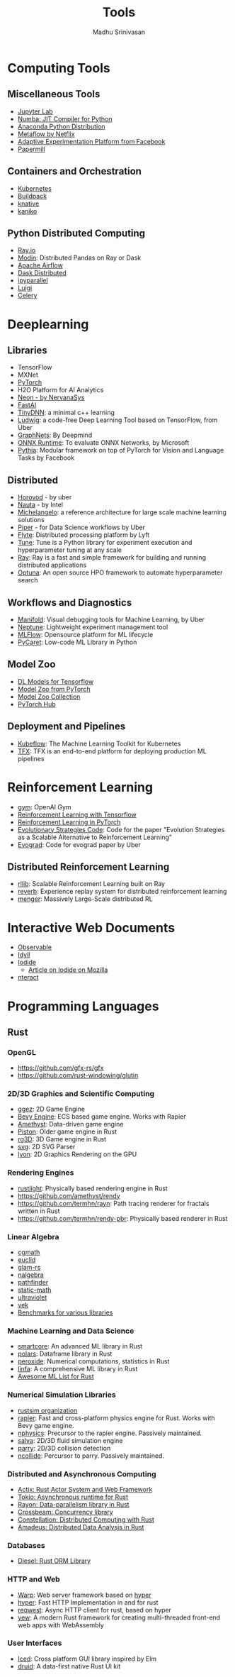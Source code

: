 #+TITLE:  Tools
#+AUTHOR: Madhu Srinivasan
#+EMAIL:  madhu.srinivasan@outlook.com

#+OPTIONS: author:t date:t email:t
#+OPTIONS: tags:nil toc:t num:nil

# #+STARTUP: content
# #+STARTUP: overview
#+STARTUP: showall
# #+STARTUP: showeverything

* Computing Tools
** Miscellaneous Tools
- [[https://jupyterlab.readthedocs.io/en/stable/][Jupyter Lab]]
- [[http://numba.pydata.org][Numba: JIT Compiler for Python]]
- [[https://www.anaconda.com/distribution/][Anaconda Python Distribution]]
- [[https://metaflow.org][Metaflow by Netflix]]
- [[https://ax.dev][Adaptive Experimentation Platform from Facebook]]
- [[https://github.com/nteract/papermill][Papermill]]
** Containers and Orchestration
- [[https://kubernetes.io][Kubernetes]]
- [[https://buildpacks.io][Buildpack]]
- [[https://knative.dev][knative]]
- [[https://github.com/GoogleContainerTools/kaniko][kaniko]]
** Python Distributed Computing
- [[https://ray.io/][Ray.io]]
- [[https://github.com/modin-project/modin][Modin]]: Distributed Pandas on Ray or Dask
- [[https://airflow.apache.org/concepts.html][Apache Airflow]]
- [[https://dask.pydata.org/en/latest/scheduling.html][Dask Distributed]]
- [[https://ipyparallel.readthedocs.io/en/latest/index.html][ipyparallel]]
- [[https://luigi.readthedocs.io/en/latest/][Luigi]]
- [[http://www.celeryproject.org][Celery]]

* Deeplearning
** Libraries
- TensorFlow
- MXNet
- [[http://pytorch.org][PyTorch]]
- H2O Platform for AI Analytics
- [[http://neon.nervanasys.com/docs/latest/index.html][Neon - by NervanaSys]]
- [[https://github.com/fastai/fastai][FastAI]]
- [[http://tiny-dnn.readthedocs.io/en/latest/][TinyDNN]]: a minimal c++ learning
- [[https://uber.github.io/ludwig/][Ludwig]]: a code-free Deep Learning Tool based on TensorFlow, from Uber
- [[https://github.com/deepmind/graph_nets][GraphNets]]: By Deepmind
- [[https://github.com/microsoft/onnxruntime][ONNX Runtime]]: To evaluate ONNX Networks, by Microsoft
- [[https://learnpythia.readthedocs.io/en/latest/#][Pythia]]:  Modular framework on top of PyTorch for Vision and Language Tasks by Facebook
** Distributed
- [[https://github.com/horovod/horovod][Horovod]] - by uber
- [[https://github.com/intelAI/Nauta][Nauta]] - by Intel
- [[https://eng.uber.com/michelangelo/][Michelangelo]]: a reference architecture for large scale machine learning solutions
- [[https://eng.uber.com/managing-data-workflows-at-scale/][Piper]] - for Data Science workflows by Uber
- [[https://flyte.org/][Flyte]]: Distributed processing platform  by Lyft
- [[https://ray.readthedocs.io/en/latest/tune.html][Tune]]: Tune is a Python library for experiment execution and hyperparameter tuning at any scale
- [[https://docs.ray.io/en/latest/][Ray]]: Ray is a fast and simple framework for building and running distributed applications
- [[https://optuna.org][Optuna]]: An open source HPO framework to automate hyperparameter search
** Workflows and Diagnostics
- [[https://eng.uber.com/manifold/][Manifold]]: Visual debugging tools for Machine Learning, by Uber
- [[https://neptune.ai][Neptune]]: Lightweight experiment management tool
- [[https://mlflow.org][MLFlow]]: Opensource platform for ML lifecycle
- [[https://pycaret.org][PyCaret]]: Low-code ML Library in Python
** Model Zoo
- [[https://github.com/tensorflow/tensor2tensor][DL Models for Tensorflow]]
- [[https://pytorch.org/docs/stable/torchvision/models.html#id4][Model Zoo from PyTorch]]
- [[https://modelzoo.co/][Model Zoo Collection]]
- [[https://pytorch.org/hub][PyTorch Hub]]
** Deployment and Pipelines
- [[https://www.kubeflow.org][Kubeflow]]: The Machine Learning Toolkit for Kubernetes
- [[https://www.tensorflow.org/tfx][TFX]]: TFX is an end-to-end platform for deploying production ML pipelines
* Reinforcement Learning
- [[https://gym.openai.com][gym]]: OpenAI Gym
- [[https://github.com/deepmind/trfl][Reinforcement Learning with Tensorflow]]
- [[https://rlpyt.readthedocs.io/en/latest/][Reinforcement Learning in PyTorch]]
- [[https://github.com/openai/evolution-strategies-starter][Evolutionary Strategies Code]]: Code for the paper "Evolution Strategies as a Scalable Alternative to Reinforcement Learning"
- [[https://github.com/uber-research/EvoGrad][Evograd]]: Code for evograd paper by Uber
** Distributed Reinforcement Learning
- [[https://ray.readthedocs.io/en/latest/rllib.html][rllib]]: Scalable Reinforcement Learning built on Ray
- [[https://github.com/deepmind/reverb][reverb]]: Experience replay system for distributed reinforcement learning
- [[https://ai.googleblog.com/2020/10/massively-large-scale-distributed.html][menger]]: Massively Large-Scale distributed RL
* Interactive Web Documents
- [[https://beta.observablehq.com][Observable]]
- [[https://idyll-lang.org][Idyll]]
- [[https://alpha.iodide.io][Iodide]]
  - [[https://hacks.mozilla.org/2019/03/iodide-an-experimental-tool-for-scientific-communicatiodide-for-scientific-communication-exploration-on-the-web/ ][Article on Iodide on Mozilla]]
- [[https://nteract.io][nteract]]

* Programming Languages
** Rust
*** OpenGL
- https://github.com/gfx-rs/gfx
- https://github.com/rust-windowing/glutin
*** 2D/3D Graphics and Scientific Computing
- [[https://github.com/ggez/ggez][ggez]]: 2D Game Engine
- [[https://bevyengine.org][Bevy Engine]]: ECS based game engine. Works with Rapier
- [[https://amethyst.rs][Amethyst]]: Data-driven game engine
- [[https://github.com/pistondevelopers/piston][Piston]]: Older game engine in Rust
- [[https://github.com/mrDIMAS/rg3d][rg3D]]: 3D Game engine in Rust
- [[https://github.com/bodoni/svg][svg]]: 2D SVG Parser
- [[https://github.com/nical/lyon][lyon]]: 2D Graphics Rendering on the GPU
*** Rendering Engines
- [[https://github.com/beltegeuse/rustlight][rustlight]]: Physically based rendering engine in Rust
- https://github.com/amethyst/rendy
- https://github.com/termhn/rayn: Path tracing renderer for fractals written in Rust
- https://github.com/termhn/rendy-pbr: Physically based renderer in Rust
*** Linear Algebra
- [[https://crates.io/crates/cgmath][cgmath]]
- [[https://crates.io/crates/euclid][euclid]]
- [[https://github.com/bitshifter/glam-rs][glam-rs]]
- [[https://nalgebra.org][nalgebra]]
- [[https://github.com/servo/pathfinder][pathfinder]]
- [[https://crates.io/crates/static-math][static-math]]
- [[https://crates.io/crates/ultraviolet][ultraviolet]]
- [[https://crates.io/crates/vek][vek]]
- [[https://github.com/bitshifter/mathbench-rs][Benchmarks for various libraries]]
*** Machine Learning and Data Science
- [[https://github.com/smartcorelib/smartcore][smartcore]]: An advanced ML library in Rust
- [[https://github.com/pola-rs/polars][polars]]: Dataframe library in Rust
- [[https://github.com/Axect/Peroxide][peroxide]]: Numerical computations, statistics in Rust
- [[https://github.com/rust-ml/linfa][linfa]]: A comprehensive ML library in Rust
- [[https://github.com/vaaaaanquish/Awesome-Rust-MachineLearning][Awesome ML List for Rust]]
*** Numerical Simulation Libraries
- [[https://www.rustsim.org][rustsim organization]]
- [[https://rapier.rs][rapier]]: Fast and cross-platform physics engine for Rust. Works with Bevy game
  engine.
- [[https://github.com/dimforge/nphysics][nphysics]]: Precursor to the rapier engine. Passively maintained.
- [[https://salva.rs][salva]]: 2D/3D fluid simulation engine
- [[https://www.parry.rs][parry]]: 2D/3D collision detection
- [[https://github.com/dimforge/ncollide][ncollide]]: Percursor to parry. Passively maintained.
*** Distributed and Asynchronous Computing
- [[https://actix.rs][Actix: Rust Actor System and Web Framework]]
- [[https://tokio.rs][Tokio: Asynchronous runtime for Rust]]
- [[https://github.com/rayon-rs/rayon][Rayon: Data-parallelism library in Rust]]
- [[https://github.com/crossbeam-rs/crossbeam][Crossbeam: Concurrency library]]
- [[https://github.com/constellation-rs/constellation][Constellation: Distributed Computing with Rust]]
- [[https://github.com/constellation-rs/amadeus][Amadeus: Distributed Data Analysis in Rust]]
*** Databases
- [[http://diesel.rs][Diesel: Rust ORM Library]]
*** HTTP and Web
- [[https://github.com/seanmonstar/warp][Warp]]: Web server framework based on [[https://hyper.rs][hyper]]
- [[https://hyper.rs][hyper]]: Fast HTTP Implementation in and for rust
- [[https://github.com/seanmonstar/reqwest][reqwest]]: Async HTTP client for rust, based on hyper
- [[https://github.com/yewstack/yew][yew]]: A modern Rust framework for creating multi-threaded front-end web apps with WebAssembly
*** User Interfaces
- [[https://github.com/hecrj/iced][Iced]]: Cross platform GUI library inspired by Elm
- [[https://github.com/linebender/druid][druid]]: A data-first native Rust UI kit
